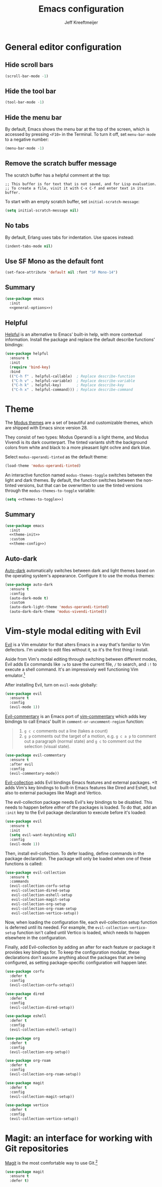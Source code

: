 #+title: Emacs configuration
#+author: Jeff Kreeftmeijer
#+PROPERTY: header-args :tangle default.el

* General editor configuration

** Hide scroll bars

#+begin_src emacs-lisp :tangle no :noweb-ref general-options
  (scroll-bar-mode -1)
#+end_src

** Hide the tool bar

#+begin_src emacs-lisp :tangle no :noweb-ref general-options
  (tool-bar-mode -1)
#+end_src

** Hide the menu bar

By default, Emacs shows the menu bar at the top of the screen, which is accessed by pressing =<F10>= in the Terminal.
To turn it off, set =menu-bar-mode= to a negative number:

#+begin_src emacs-lisp :tangle no :noweb-ref general-options
  (menu-bar-mode -1)
#+end_src

** Remove the scratch buffer message

The scratch buffer has a helpful comment at the top:

#+begin_example
;; This buffer is for text that is not saved, and for Lisp evaluation.
;; To create a file, visit it with C-x C-f and enter text in its buffer.
#+end_example

To start with an empty scratch buffer, set =initial-scratch-message=:

#+begin_src emacs-lisp :tangle no :noweb-ref general-options
  (setq initial-scratch-message nil)
#+end_src

** No tabs

By default, Erlang uses tabs for indentation.
Use spaces instead:

#+begin_src emacs-lisp :tangle no :noweb-ref general-options
  (indent-tabs-mode nil)
#+end_src

** Use SF Mono as the default font

#+begin_src emacs-lisp :tangle no :noweb-ref general-options
  (set-face-attribute 'default nil :font "SF Mono-14")
#+end_src

** Summary

#+begin_src emacs-lisp :noweb yes
  (use-package emacs
    :init
    <<general-options>>)
#+end_src

** Helpful

[[https://github.com/Wilfred/helpful][Helpful]] is an alternative to Emacs' built-in help, with more contextual information.
Install the package and replace the default describe functions' bindings:

#+begin_src emacs-lisp
  (use-package helpful
    :ensure t
    :init
    (require 'bind-key)
    :bind
    (("C-h f" . helpful-callable)  ; Replace describe-function
     ("C-h v" . helpful-variable)  ; Replace describe-variable
     ("C-h k" . helpful-key)       ; Replace describe-key
     ("C-h x" . helpful-command))) ; Replace describe-command
#+end_src

* Theme

The [[https://protesilaos.com/emacs/modus-themes][Modus themes]] are a set of beautiful and customizable themes, which are shipped with Emacs since version 28.

They consist of two types: Modus Operandi is a light theme, and Modus Vivendi is its dark counterpart.
The tinted variants shift the background colors from white and black to a more pleasant light ochre and dark blue.

Select =modus-operandi-tinted= as the default theme:

#+begin_src emacs-lisp :noweb-ref theme-init :tangle no
  (load-theme 'modus-operandi-tinted)
#+end_src

An interactive function named =modus-themes-toggle= switches between the light and dark themes.
By default, the function switches between the non-tinted versions, but that can be overwritten to use the tinted versions through the =modus-themes-to-toggle= variable:

#+name: themes-to-toggle
#+begin_src emacs-lisp :noweb-ref theme-config :exports none :tangle no
  modus-themes-to-toggle '(modus-operandi-tinted modus-vivendi-tinted)
#+end_src

#+begin_src emacs-lisp :noweb yes :tangle no
  (setq <<themes-to-toggle>>)
#+end_src

** Summary

#+begin_src emacs-lisp :noweb yes
  (use-package emacs
    :init
    <<theme-init>>
    :custom
    <<theme-config>>)
#+end_src

** Auto-dark

[[https://github.com/LionyxML/auto-dark-emacs][Auto-dark]] automatically switches between dark and light themes based on the operating system's appearance.
Configure it to use the modus themes:

#+begin_src emacs-lisp
  (use-package auto-dark
    :ensure t
    :config
    (auto-dark-mode t)
    :custom
    (auto-dark-light-theme 'modus-operandi-tinted)
    (auto-dark-dark-theme 'modus-vivendi-tinted))
#+end_src

* Vim-style modal editing with Evil

[[https://github.com/emacs-evil/evil][Evil]] is a Vim emulator for that alters Emacs in a way that's familiar to Vim defectors.
I'm unable to edit files without it, so it's the first thing I install.

Aside from Vim's modal editing through switching between different modes, Evil adds Ex commands like ~:w~ to save the current file, ~/~ to search, and ~:!~ to execute a shell command.
It's an impressively well functioning Vim emulator.[fn:evil]

After installing Evil, turn on =evil-mode= globally:

#+headers: :tangle no
#+begin_src emacs-lisp
  (use-package evil
    :ensure t
    :config
    (evil-mode 1))
#+end_src

[fn:evil] Although Evil definitely helped me transition to Emacs, I'd like to switch to a different modal editing solution at some point.
Because of Evil's stated purpose as a Vim emulator, it seems like a lot of well-functioning things are reimplemented because they work differently from Vim.
For example, Vim's Ex-style search is added, while Emacs provides a different search implementation through ~<C-s>~ that I don't know how to use.


[[https://github.com/linktohack/evil-commentary][Evil-commentary]] is an Emacs port of [[https://github.com/tpope/vim-commentary][vim-commentary]] which adds key bindings to call Emacs' built in =comment-or-uncomment-region= function:

#+begin_quote
1. =g c c= comments out a line (takes a count)
2. =g p= comments out the target of a motion, e.g. =g c a p= to comment out a paragraph (normal state) and =g c= to comment out the selection (visual state).
#+end_quote

#+begin_src emacs-lisp
  (use-package evil-commentary
    :ensure t
    :after evil
    :config
    (evil-commentary-mode))
#+end_src

[[https://github.com/emacs-evil/evil-collection][Evil-collection]] adds Evil bindings Emacs features and external packages.
+It adds Vim's key bindings to built-in Emacs features like Dired and Eshell, but also to external packages like Magit and Vertico.

The evil-collection package needs Evil's key bindings to be disabled.
This needs to happen before /either/ of the packages is loaded.
To do that, add an src_emacs-lisp[:exports code]{:init} key to the Evil package declaration to execute before it's loaded:

#+begin_src emacs-lisp
  (use-package evil
    :ensure t
    :init
    (setq evil-want-keybinding nil)
    :config
    (evil-mode 1))
#+end_src

Then, install evil-collection.
To defer loading, define commands in the package declaration.
The package will only be loaded when one of these functions is called:

#+begin_src emacs-lisp
  (use-package evil-collection
    :ensure t
    :commands
    (evil-collection-corfu-setup
     evil-collection-dired-setup
     evil-collection-eshell-setup
     evil-collection-magit-setup
     evil-collection-org-setup
     evil-collection-org-roam-setup
     evil-collection-vertico-setup))
#+end_src

Now, when loading the configuration file, each evil-collection setup function is deferred until its needed.
For example, the =evil-collection-vertico-setup= function isn't called until Vertico is loaded, which needs to happen elsewhere in the configuration.

Finally, add Evil-collection by adding an after for each feature or package it provides key bindings for.
To keep the configuration modular, these declarations don't assume anything about the packages that are being configured, as setting package-specific configuration will happen later.

#+begin_src emacs-lisp
  (use-package corfu
    :defer t
    :config
    (evil-collection-corfu-setup))
#+end_src

#+begin_src emacs-lisp
  (use-package dired
    :defer t
    :config
    (evil-collection-dired-setup))
#+end_src

#+begin_src emacs-lisp
  (use-package eshell
    :defer t
    :config
    (evil-collection-eshell-setup))
#+end_src

#+begin_src emacs-lisp
  (use-package org
    :defer t
    :config
    (evil-collection-org-setup))
#+end_src

#+begin_src emacs-lisp
  (use-package org-roam
    :defer t
    :config
    (evil-collection-org-roam-setup))
#+end_src

#+begin_src emacs-lisp
  (use-package magit
    :defer t
    :config
    (evil-collection-magit-setup))
#+end_src

#+begin_src emacs-lisp
  (use-package vertico
    :defer t
    :config
    (evil-collection-vertico-setup))
#+end_src

* Magit: an interface for working with Git repositories

[[https://magit.vc][Magit]] is the most comfortable way to use Git.[fn:magit]

#+begin_src emacs-lisp
  (use-package magit
    :ensure t
    :defer t)
#+end_src

[fn:magit] I'm quite comfortable with Git's CLI in the terminal, so I held off on isntalling Magit even though I've used (and loved) it in the past.
Now, since I'm working on switching from running Emacs in the terminal to running a terminal in Emacs, I ran into the fact that Eshell can't handle Git's interactive modes because it's a dumb terminal.

** Forge

#+begin_src emacs-lisp
  (use-package forge
    :ensure t
    :after magit)
#+end_src

* Vertical completions with Vertico

#+begin_src emacs-lisp
  (use-package vertico
    :ensure t
    :init
    (vertico-mode 1))
#+end_src

** History-aware completions

#+begin_src emacs-lisp
  (use-package savehist
    :init
    (savehist-mode 1))
#+end_src

** Extra information about completion options

[[https://github.com/minad/marginalia][Marginalia]] is an extension for Vertico that shows extra information about the displayed completion options.

#+begin_src emacs-lisp
  (use-package marginalia
    :ensure t
    :after vertico
    :init
    (marginalia-mode))
#+end_src

** Orderless

#+begin_src emacs-lisp
  (use-package orderless
    :ensure t
    :custom
    (completion-styles '(orderless basic)))
#+end_src

** Consult

[[https://github.com/minad/consult][Consult]] adds extra search navigation commands to be used with the Emacs' own completing-read, Vertico, or other completion systems.
Its functions can be used as drop-in replacements for built-in functionality.

#+begin_src emacs-lisp
  (use-package consult
    :ensure t
    :init
    (require 'bind-key)
    :bind
    (("C-x p b" . consult-project-buffer))) ; Replace project-switch-to-buffer
#+end_src

* Completion at point with Corfu

#+begin_src emacs-lisp
  (use-package corfu
    :ensure t
    :init
    (global-corfu-mode)
    (corfu-history-mode)
    :custom
    (corfu-auto t))
#+end_src

* Org-babel

[[https://orgmode.org/worg/org-contrib/babel/][Org-babel]] executes source code within Org documents.
It only supports Emacs Lisp by default, but more languages are added to =org-babel-load-languages=:

#+begin_src emacs-lisp
  (use-package emacs
    :custom
    (org-babel-load-languages '((emacs-lisp . t)
				(shell . t))))
#+end_src

* Org-auto-tangle

[[https://github.com/yilkalargaw/org-auto-tangle][Org-auto-tangle]] automatically tangles Org files on save.

Be default, it only auto-tangles files marked with the =#+auto_tangle= header option.
By turning on =org-auto-tangle-default=, org-auto-tangle tangles all Org files, even without that option.

#+begin_src emacs-lisp
  (use-package org-auto-tangle
    :ensure t
    :hook
    (org-mode . org-auto-tangle-mode)
    :custom
    (org-auto-tangle-default t))
#+end_src

* Org-roam

[[https://github.com/org-roam/org-roam][Org-roam]] is a knowledge management system.
Install it, and configure the directory the package will store notes in:

#+name: org-roam-1
#+headers: :exports none
#+headers: :tangle no
#+begin_src emacs-lisp
  (use-package org-roam
    :ensure t
    :init
    (setq org-roam-directory (file-truename "~/notes"))
#+end_src

#+headers: :noweb yes
#+headers: :tangle no
#+begin_src emacs-lisp
  <<org-roam-1>>)
#+end_src

** Deferred loading

Defer loading Org-roam until the =org-roam-node-find= function is executed for the first time:

#+name: org-roam-2
#+headers: :exports none
#+headers: :noweb yes
#+headers: :tangle no
#+begin_src emacs-lisp
  <<org-roam-1>>
    :commands
    (org-roam-node-find)
#+end_src

#+headers: :noweb yes
#+headers: :tangle no
#+begin_src emacs-lisp
  <<org-roam-2>>)
#+end_src

** Sync automatically

Turn on automatic database syncing instead of manually running =org-roam-db-sync=:

#+headers: :noweb yes
#+begin_src emacs-lisp
  <<org-roam-2>>
    :config
    (org-roam-db-autosync-mode))
#+end_src

* Ox-gfm

[[https://github.com/larstvei/ox-gfm][Ox-gfm]] is a Markdown exporter for Org mode, which produces /Github Flavored Markdown/, for generating repository READMEs.

#+begin_src emacs-lisp
  (use-package ox-gfm
    :ensure t
    :commands
    org-gfm-export-as-markdown
    org-gfm-convert-region-to-md
    org-gfm-export-to-markdown
    org-gfm-publish-to-gfm)

#+end_src

* Citeproc

For exporting Org documents with citations.
Org's built-in CSL citation processor depends on [[https://github.com/andras-simonyi/citeproc-el][citeproc-el]].
It checks if the package is available by checking the available features, so its loading can be deferred until it's needed:

#+begin_src emacs-lisp
  (use-package citeproc
    :ensure t
    :defer t)
#+end_src

* Elixir-ls

#+begin_src emacs-lisp
  (use-package eglot
    :ensure t
    :hook
    (elixir-mode . eglot-ensure)
    :config
    (add-to-list 'eglot-server-programs '(elixir-mode "elixir-ls")))
#+end_src

* exec-path-from-shell

#+begin_src emacs-lisp
  (use-package exec-path-from-shell
    :ensure t
    :init
    (exec-path-from-shell-initialize))
#+end_src

* direnv

#+begin_src emacs-lisp
  (use-package direnv
    :ensure t
    :config
    (direnv-mode))
#+end_src

* Org

Set =~/notes/tasks.org= as a refile target to redirect tasks to:

#+begin_src emacs-lisp
  (use-package org
    :custom
    (org-refile-targets (quote (("~/notes/tasks.org" :level . 1)))))
#+end_src

#+begin_note
Create the notes file with at least a level one headline to prevent an error from being raised:

#+begin_quote
no refile targets
#+end_quote
#+end_note

* Org-agenda

Have org-agenda look through the =~/notes= directory to find tasks recursively:

#+begin_src emacs-lisp
  (use-package org
    :custom
    (org-agenda-files (directory-files-recursively "~/org/" "\\.org$")))
#+end_src
